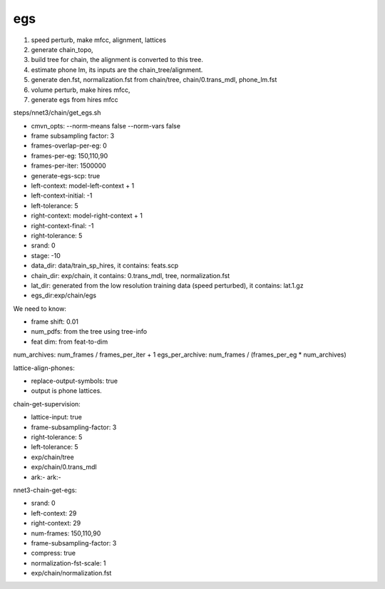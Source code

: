 
egs
===


1. speed perturb, make mfcc, alignment, lattices
2. generate chain_topo,
3. build tree for chain, the alignment is converted to this tree.
4. estimate phone lm, its inputs are the chain_tree/alignment.
5. generate den.fst, normalization.fst from chain/tree, chain/0.trans_mdl, phone_lm.fst
6. volume perturb, make hires mfcc,
7. generate egs from hires mfcc

steps/nnet3/chain/get_egs.sh



- cmvn_opts: --norm-means false --norm-vars false
- frame subsampling factor: 3
- frames-overlap-per-eg: 0
- frames-per-eg: 150,110,90
- frames-per-iter: 1500000
- generate-egs-scp: true
- left-context: model-left-context + 1
- left-context-initial: -1
- left-tolerance: 5
- right-context: model-right-context + 1
- right-context-final: -1
- right-tolerance: 5
- srand: 0
- stage: -10
- data_dir: data/train_sp_hires, it contains: feats.scp
- chain_dir: exp/chain, it contains:  0.trans_mdl, tree, normalization.fst
- lat_dir: generated from the low resolution training data (speed perturbed), it contains: lat.1.gz
- egs_dir:exp/chain/egs


We need to know:

- frame shift: 0.01
- num_pdfs: from the tree using tree-info
- feat dim: from feat-to-dim

num_archives: num_frames / frames_per_iter + 1
egs_per_archive:  num_frames / (frames_per_eg * num_archives)


lattice-align-phones:

- replace-output-symbols: true
- output is phone lattices.

chain-get-supervision:

- lattice-input: true
- frame-subsampling-factor: 3
- right-tolerance: 5
- left-tolerance: 5
- exp/chain/tree
- exp/chain/0.trans_mdl
- ark:- ark:-

nnet3-chain-get-egs:

- srand: 0
- left-context: 29
- right-context: 29
- num-frames: 150,110,90
- frame-subsampling-factor: 3
- compress: true
- normalization-fst-scale: 1
- exp/chain/normalization.fst
